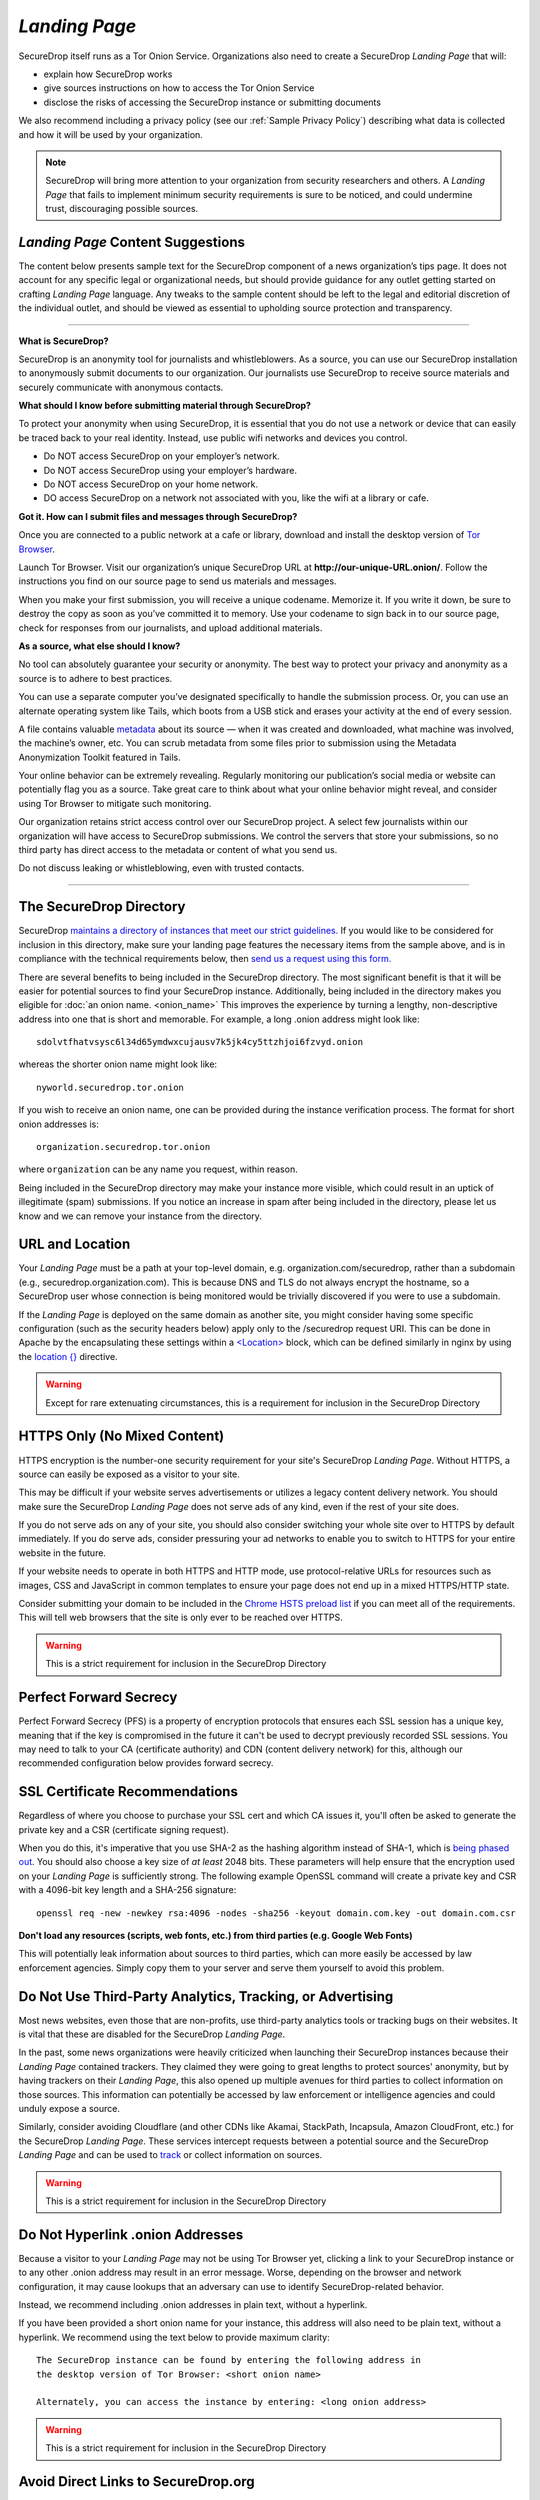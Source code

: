 .. _Landing Page:

*Landing Page*
==============

SecureDrop itself runs as a Tor Onion Service. Organizations also need to
create a SecureDrop *Landing Page* that will:

* explain how SecureDrop works
* give sources instructions on how to access the Tor Onion Service
* disclose the risks of accessing the SecureDrop instance or submitting documents

We also recommend including a privacy policy (see our :ref:`Sample
Privacy Policy`) describing what data is collected and how it will be used by
your organization.

.. note:: SecureDrop will bring more attention to your organization from
          security researchers and others. A *Landing Page* that fails to
          implement minimum security requirements is sure to be noticed, and
          could undermine trust, discouraging possible sources.

*Landing Page* Content Suggestions
----------------------------------

The content below presents sample text for the SecureDrop component of a news
organization’s tips page. It does not account for any specific legal
or organizational needs, but should provide guidance for any outlet getting
started on crafting *Landing Page* language. Any tweaks to the sample content
should be left to the legal and editorial discretion of the individual outlet,
and should be viewed as essential to upholding source protection and transparency.

----

**What is SecureDrop?**

SecureDrop is an anonymity tool for journalists and whistleblowers. As a source,
you can use our SecureDrop installation to anonymously submit documents to our
organization. Our journalists use SecureDrop to receive source materials and
securely communicate with anonymous contacts.

**What should I know before submitting material through SecureDrop?**

To protect your anonymity when using SecureDrop, it is essential that you do
not use a network or device that can easily be traced back to your real
identity. Instead, use public wifi networks and devices you control.

- Do NOT access SecureDrop on your employer’s network.

- Do NOT access SecureDrop using your employer’s hardware.

- Do NOT access SecureDrop on your home network.

- DO access SecureDrop on a network not associated with you, like the wifi at a library or cafe.

**Got it. How can I submit files and messages through SecureDrop?**

Once you are connected to a public network at a cafe or library, download
and install the desktop version of `Tor Browser <https://www.torproject.org/download/>`_.

Launch Tor Browser. Visit our organization’s unique SecureDrop URL at
**http://our-unique-URL.onion/**.
Follow the instructions you find on our source page to
send us materials and messages.

When you make your first submission, you will receive a unique codename.
Memorize it. If you write it down, be sure to destroy the copy as soon as
you’ve committed it to memory. Use your codename to sign back in to
our source page, check for responses from our journalists, and upload
additional materials.

**As a source, what else should I know?**

No tool can absolutely guarantee your security or anonymity.
The best way to protect your privacy and anonymity as a source
is to adhere to best practices.

You can use a separate computer you’ve designated specifically to handle
the submission process.
Or, you can use an alternate operating system like Tails,
which boots from a USB stick and erases your activity at the end of every session.

A file contains valuable `metadata <https://ssd.eff.org/en/module/why-metadata-matters>`_ about its source — when it was created
and downloaded, what machine was involved, the machine’s owner, etc.
You can scrub metadata from some files prior to submission using the Metadata
Anonymization Toolkit featured in Tails.

Your online behavior can be extremely revealing.
Regularly monitoring our publication’s social media or website can potentially
flag you as a source. Take great care to think about what your online behavior
might reveal, and consider using Tor Browser to mitigate such monitoring.

Our organization retains strict access control over our SecureDrop project.
A select few journalists within our organization will have access to
SecureDrop submissions. We control the servers that store your submissions,
so no third party has direct access to the metadata or content of what you send us.

Do not discuss leaking or whistleblowing, even with trusted contacts.

----

.. _The SecureDrop Directory:

The SecureDrop Directory
----------------------------------

SecureDrop `maintains a directory of instances that meet our strict guidelines.
<https://securedrop.org/directory/>`__ If you would like to be considered for
inclusion in this directory, make sure your landing page features the necessary
items from the sample above, and is in compliance with the technical
requirements below, then `send us a request using this form.
<https://securedrop.org/directory/submit/>`__

There are several benefits to being included in the SecureDrop directory. The
most significant benefit is that it will be easier for potential sources to
find your SecureDrop instance. Additionally, being included in the directory
makes you eligible for :doc:`an onion name. <onion_name>`
This improves the experience by turning a lengthy, non-descriptive address
into one that is short and memorable. For example, a long .onion address 
might look like: ::

    sdolvtfhatvsysc6l34d65ymdwxcujausv7k5jk4cy5ttzhjoi6fzvyd.onion

whereas the shorter onion name might look like: ::

    nyworld.securedrop.tor.onion

If you wish to receive an onion name, one can be provided during the
instance verification process. The format for short onion addresses is: ::

    organization.securedrop.tor.onion

where ``organization`` can be any name you request, within reason.

Being included in the SecureDrop directory may make your instance more visible,
which could result in an uptick of illegitimate (spam) submissions.
If you notice an increase in spam after being included in the directory, please
let us know and we can remove your instance from the directory.


URL and Location
----------------

Your *Landing Page* must be a path at your top-level domain, e.g. 
organization.com/securedrop, rather than a subdomain (e.g., 
securedrop.organization.com). This is because DNS and TLS do not always encrypt the hostname,
so a SecureDrop user whose connection is being monitored would be trivially
discovered if you were to use a subdomain.

If the *Landing Page* is deployed on the same domain as another site, you
might consider having some specific configuration (such as the security
headers below) apply only to the /securedrop request URI. This can be done
in Apache by the encapsulating these settings within a
`<Location> <https://httpd.apache.org/docs/2.4/mod/core.html#location>`__
block, which can be defined similarly in nginx by using the
`location {} <https://nginx.org/en/docs/http/ngx_http_core_module.html#location>`__
directive.

.. warning:: Except for rare extenuating circumstances, this is a requirement
             for inclusion in the SecureDrop Directory

HTTPS Only (No Mixed Content)
-----------------------------

HTTPS encryption is the number-one security requirement for your site's
SecureDrop *Landing Page*. Without HTTPS, a source can easily be exposed as a
visitor to your site.

This may be difficult if your website serves advertisements or utilizes
a legacy content delivery network. You should make sure the SecureDrop
*Landing Page* does not serve ads of any kind, even if the rest of your
site does.

If you do not serve ads on any of your site, you should also consider
switching your whole site over to HTTPS by default immediately. If you
do serve ads, consider pressuring your ad networks to enable you to
switch to HTTPS for your entire website in the future.

If your website needs to operate in both HTTPS and HTTP mode, use
protocol-relative URLs for resources such as images, CSS and JavaScript
in common templates to ensure your page does not end up in a mixed
HTTPS/HTTP state.

Consider submitting your domain to be included in the `Chrome HSTS
preload list <https://hstspreload.org/>`__ if you can meet all
of the requirements. This will tell web browsers that the site is only
ever to be reached over HTTPS.

.. warning:: This is a strict requirement for inclusion in
             the SecureDrop Directory

Perfect Forward Secrecy
-----------------------

Perfect Forward Secrecy (PFS) is a property of encryption protocols that
ensures each SSL session has a unique key, meaning that if the key is
compromised in the future it can't be used to decrypt previously
recorded SSL sessions. You may need to talk to your CA (certificate
authority) and CDN (content delivery network) for this, although our
recommended configuration below provides forward secrecy.

SSL Certificate Recommendations
-------------------------------

Regardless of where you choose to purchase your SSL cert and which CA
issues it, you'll often be asked to generate the private key and a CSR
(certificate signing request).

When you do this, it's imperative that you use SHA-2 as the hashing
algorithm instead of SHA-1, which is `being phased
out <https://security.googleblog.com/2014/09/gradually-sunsetting-sha-1.html>`__.
You should also choose a key size of *at least* 2048 bits. These
parameters will help ensure that the encryption used on your *Landing
Page* is sufficiently strong. The following example OpenSSL command will
create a private key and CSR with a 4096-bit key length and a SHA-256
signature:

::

    openssl req -new -newkey rsa:4096 -nodes -sha256 -keyout domain.com.key -out domain.com.csr

**Don't load any resources (scripts, web fonts, etc.) from third parties
(e.g. Google Web Fonts)**

This will potentially leak information about sources to third parties,
which can more easily be accessed by law enforcement agencies. Simply
copy them to your server and serve them yourself to avoid this problem.

Do Not Use Third-Party Analytics, Tracking, or Advertising
----------------------------------------------------------

Most news websites, even those that are non-profits, use third-party analytics
tools or tracking bugs on their websites. It is vital that these are disabled
for the SecureDrop *Landing Page*.

In the past, some news organizations were heavily criticized when launching
their SecureDrop instances because their *Landing Page* contained
trackers. They claimed they were going to great lengths to protect
sources' anonymity, but by having trackers on their *Landing Page*, this also
opened up multiple avenues for third parties to collect information on
those sources. This information can potentially be accessed by law
enforcement or intelligence agencies and could unduly expose a source.

Similarly, consider avoiding Cloudflare (and other CDNs like Akamai, StackPath,
Incapsula, Amazon CloudFront, etc.) for the SecureDrop *Landing Page*. These
services intercept requests between a potential source and the SecureDrop
*Landing Page* and can be used to `track`_ or collect information on sources.

.. warning:: This is a strict requirement for inclusion in
             the SecureDrop Directory

.. _`track`: https://github.com/Synzvato/decentraleyes/wiki/Frequently-Asked-Questions


Do Not Hyperlink .onion Addresses
---------------------------------
Because a visitor to your *Landing Page* may not be using Tor Browser yet,
clicking a link to your SecureDrop instance or to any other .onion address may
result in an error message. Worse, depending on the browser and network
configuration, it may cause lookups that an adversary can use to identify
SecureDrop-related behavior.

Instead, we recommend including .onion addresses in plain text, without a
hyperlink.

If you have been provided a short onion name for your instance, this address
will also need to be plain text, without a hyperlink. We recommend using the
text below to provide maximum clarity: ::

    The SecureDrop instance can be found by entering the following address in
    the desktop version of Tor Browser: <short onion name>

    Alternately, you can access the instance by entering: <long onion address>


.. warning:: This is a strict requirement for inclusion in
             the SecureDrop Directory

Avoid Direct Links to SecureDrop.org
------------------------------------

We appreciate that you may want to link to `the SecureDrop website <https://securedrop.org/>`__
to give *Landing Page* visitors more information about the system. Unfortunately,
if a visitor visits these links without using Tor Browser, this generates
traffic that an adversary may be able to use to identify SecureDrop-related
behavior, regardless of the use of HTTPS.

We suggest offering a reference to the SecureDrop Onion Service in
plain text, without a hyperlink (as per the preceding section):

**sdolvtfhatvsysc6l34d65ymdwxcujausv7k5jk4cy5ttzhjoi6fzvyd.onion**

.. warning:: This is a strict requirement for inclusion in
             the SecureDrop Directory

Apply Security Headers
----------------------

Security headers give instructions to the web browser on how to handle
requests from the web application. These headers set strict rules for
the browser and help mitigate against potential attacks. Given the
browser is a main avenue for attack, it is important these headers are
as strict as possible.

You can use the site
`securityheaders.com <https://securityheaders.com>`__ to easily test
your website's security headers.

If you use Apache, you can use these:

::

    Header set Cache-Control "max-age=0, no-cache, no-store, must-revalidate"
    Header edit Set-Cookie ^(.*)$ $;HttpOnly
    Header set Pragma "no-cache"
    Header set Expires "-1"
    Header always append X-Frame-Options: DENY
    Header set X-XSS-Protection: "1; mode=block"
    Header set X-Content-Type-Options: nosniff
    Header set X-Download-Options: noopen
    Header set X-Permitted-Cross-Domain-Policies: master-only
    Header set Content-Security-Policy: "default-src 'none'; script-src 'self'; style-src 'self'; img-src 'self'; font-src 'self';"
    Header set Referrer-Policy "no-referrer"
    Header set Permissions-Policy "camera 'none'; display-capture 'none'; geolocation 'none'; microphone 'none'; payment 'none'; usb 'none';"

If you intend to run nginx as your webserver instead, this will work:

::

    add_header Cache-Control "max-age=0, no-cache, no-store, must-revalidate";
    add_header Pragma no-cache;
    add_header Expires -1;
    add_header X-Frame-Options DENY;
    add_header X-XSS-Protection "1; mode=block";
    add_header X-Content-Type-Options nosniff;
    add_header X-Download-Options noopen;
    add_header X-Permitted-Cross-Domain-Policies master-only;
    add_header Content-Security-Policy "default-src 'none'; script-src 'self'; style-src 'self'; img-src 'self'; font-src 'self';";
    add_header Referrer-Policy "no-referrer";
    add_header Permissions-Policy "camera 'none'; display-capture 'none'; geolocation 'none'; microphone 'none'; payment 'none'; usb 'none';";


Additional Apache Configuration
-------------------------------

To enforce HTTPS/SSL always, you need to set up redirection within the
HTTP (port 80) virtual host:

::

    RewriteEngine On
    RewriteCond %{HTTPS} off
    RewriteRule (.*) https://%{HTTP_HOST}%{REQUEST_URI}

The same thing can be achieved in nginx with a single line:

::

    return 301 https://$server_name$request_uri;

In your SSL (port 443) virtual host, set up HSTS and use these settings
to give preference to the most secure cipher suites:

::

    Header set Strict-Transport-Security "max-age=16070400;"
    SSLProtocol all -SSLv2 -SSLv3 -TLSv1 -TLSv1.1
    SSLHonorCipherOrder on
    SSLCompression off
    SSLCipherSuite EECDH+AESGCM:EDH+AESGCM:AES256+EECDH:AES256+EDH

Here's a similar example for nginx:

::

    add_header Strict-Transport-Security max-age=16070400;
    ssl_protocols TLSv1.2;
    ssl_prefer_server_ciphers on;
    ssl_ciphers "EECDH+AESGCM:EDH+AESGCM:AES256+EECDH:AES256+EDH";

Here's a similar example for nginx if the system supports TLS 1.3:

::

    add_header Strict-Transport-Security max-age=16070400;
    ssl_protocols TLSv1.2 TLSv1.3;
    ssl_prefer_server_ciphers on;
    ssl_ciphers "TLS-CHACHA20-POLY1305-SHA256:TLS-AES-256-GCM-SHA384:TLS-AES-128-GCM-SHA256:EECDH+AESGCM:EDH+AESGCM:AES256+EECDH:AES256+EDH";

.. note:: We have prioritized security in selecting these cipher suites, so if
          you choose to use them then your site might not be compatible with
          legacy or outdated browsers and operating systems. For a good
          reference check out `Mozilla's recommendations <https://wiki.mozilla.org/Security/Server_Side_TLS>`__.

You'll need to run ``a2enmod headers ssl rewrite`` for all these to
work. You should also set ``ServerSignature Off`` and
``ServerTokens Prod``, typically in /etc/apache2/conf.d/security. For nginx,
use ``server_tokens off;`` so that the webserver doesn't leak extra information.

If you use nginx, `you can follow this
link <https://gist.github.com/mtigas/8601685>`__ and use the
configuration example provided by ProPublica.

.. warning:: Setting the ``Referrer-policy`` header to ``no-referrer`` is a
             strict requirement for inclusion in the SecureDrop directory. 
             Setting the remaining headers as described is strongly
             recommended, but will be reviewed on a case-by-case basis
             for inclusion in the directory and does not necessarily prevent
             the instance from being included.

Set up change detection monitoring for the web application configuration and *Landing Page* content
^^^^^^^^^^^^^^^^^^^^^^^^^^^^^^^^^^^^^^^^^^^^^^^^^^^^^^^^^^^^^^^^^^^^^^^^^^^^^^^^^^^^^^^^^^^^^^^^^^^

If possible, you should set up monitoring to detect changes to the *Landing Page* and the
configuration files of the web server hosting the page. If you do not have an existing
monitoring system for your site, OSSEC is a free and open source host-based intrusion detection suite
that includes a file integrity monitor. More information can be found
`here. <https://www.ossec.net/>`__

.. note:: We do not recommmend using the *Monitor Server* to monitor your landing page. It should be used
  for the *Application Server* only.

Don't log access to the *Landing Page* in the webserver
^^^^^^^^^^^^^^^^^^^^^^^^^^^^^^^^^^^^^^^^^^^^^^^^^^^^^^^

Here's an Apache example that would exclude the *Landing Page* from
logging. However you still need to make sure no other assets get logged!

::

    SetEnvIf Request_URI "^/securedrop($|(\/.*))" dontlog
    CustomLog logs/access_log common env=!dontlog

In nginx, logging can be disabled by adding the following directives within the
*Landing Page* ``location {}`` block:

::

    access_log off;
    error_log /dev/null;


Further Security Considerations
-------------------------------

To guard your *Landing Page* against being modified by an attacker and
directing sources to a rogue SecureDrop instance, you will need good
security practices applying to the machine where it is hosted. Whether
it's a VPS in the cloud or dedicated server in your office, you should
consider the following:

-  Brute force login protection (see `fail2ban`_ or `sshguard`_)
-  Disable root SSH login
-  Use SSH keys instead of passwords
-  Use long, random and complex passwords
-  Firewall rules to restrict accessible ports (see iptables or ufw)
-  AppArmor, grsecurity, SELINUX, modsecurity
-  Intrusion and/or integrity monitoring (see Logwatch, OSSEC, Snort,
   rkhunter, chkrootkit)
-  Downtime alerts (Nagios or Pingdom)
-  Two-factor authentication (see libpam-google-authenticator,
   libpam-yubico)

It's preferable for the *Landing Page* to have its own segmented
environment instead of hosting it alongside other sites running
potentially vulnerable software or content management systems. Check
that user and group file permissions are locked down and that modules or
gateway interfaces for dynamic scripting languages are not enabled. You
don't want any unnecessary code or services running as this increases
the attack surface.

.. _`fail2ban` : https://github.com/fail2ban/fail2ban
.. _`sshguard` : https://bitbucket.org/sshguard/sshguard/

How to test your *Landing Page* using Tor Browser
-------------------------------------------------

*Sources* may visit your *Landing Page* using Tor.

Many websites are configured with security measures that only apply
when Tor is in use. For example, Tor visitors may be requested to solve
a CAPTCHA, may trigger warnings that are specific to some Tor exit nodes,
or may be unable to load the page altogether because of
Tor-specific DDoS protections.

The effect of such measures cannot be tested without using Tor, and it is
a very bad experience for a *source* if visiting a *Landing Page* doesn't work
as expected. Because of that, we **recommended strongly** that you test
your organization's *Landing Page* using Tor *before* you start advertising it.

You can do so using Tor Browser:

#. Download Tor Browser from the `Tor Project website`_.
#. Visit your *Landing Page*.
#. Ensure the `Tor Browser security level`_ is set to "Safest"
   by clicking on the shield icon. Click on "Advanced Security Settings"
   and select "Safest" if necessary.
#. Verify that everything works as expected.
#. Reload the page `using a different Tor circuit`_ by clicking on
   "New Tor Circuit for this Site" in the site information menu (padlock icon in
   the URL bar) or in the hamburger menu.
#. Verify that everything still works as expected.
#. Repeat the previous two steps several times to test with exit nodes in
   different countries and regions.

.. _`Tor Project website`: https://www.torproject.org/
.. _`Tor Browser security level`: https://tb-manual.torproject.org/security-settings/
.. _`using a different Tor circuit`: https://tb-manual.torproject.org/managing-identities/
